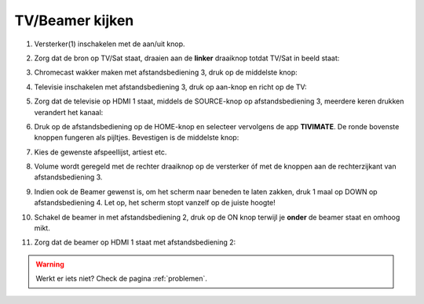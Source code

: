 .. _tv:

TV/Beamer kijken
################


1. Versterker(1) inschakelen met de aan/uit knop.

.. image:: media/image6.png

2. Zorg dat de bron op TV/Sat staat, draaien aan de **linker** draaiknop
   totdat TV/Sat in beeld staat:

.. image:: media/image7.png

3. Chromecast wakker maken met afstandsbediening 3, druk op de middelste
   knop:

.. image:: media/image8.png

4. Televisie inschakelen met afstandsbediening 3, druk op aan-knop
   en richt op de TV:

.. image:: media/chromecast1.PNG

5. Zorg dat de televisie op HDMI 1 staat, middels de SOURCE-knop op
   afstandsbediening 3, meerdere keren drukken verandert het kanaal:

.. image:: media/chromecast2.PNG

6. Druk op de afstandsbediening op de HOME-knop en selecteer vervolgens
   de app **TIVIMATE**. De ronde bovenste knoppen fungeren als pijltjes.
   Bevestigen is de middelste knop:

.. image:: media/image10.png


7. Kies de gewenste afspeellijst, artiest etc.

8. Volume wordt geregeld met de rechter draaiknop op de versterker óf
   met de knoppen aan de rechterzijkant van afstandsbediening 3.

   .. image:: media/image11.png
   .. image:: media/image12.png

9. Indien ook de Beamer gewenst is, om het scherm naar beneden te laten
   zakken, druk 1 maal op DOWN op afstandsbediening 4. Let op, het
   scherm stopt vanzelf op de juiste hoogte!

.. image:: media/image13.png


10. Schakel de beamer in met afstandsbediening 2, druk op de ON knop
    terwijl je **onder** de beamer staat en omhoog mikt.

.. image:: media/image14.png

11. Zorg dat de beamer op HDMI 1 staat met afstandsbediening 2:

.. image:: media/image15.png

.. warning::
   Werkt er iets niet? Check de pagina :ref:`problemen`.